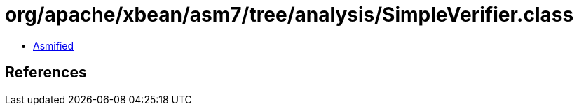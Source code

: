 = org/apache/xbean/asm7/tree/analysis/SimpleVerifier.class

 - link:SimpleVerifier-asmified.java[Asmified]

== References


